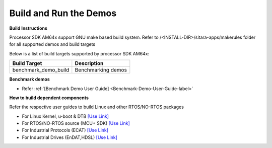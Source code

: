 Build and Run the Demos
======================================

**Build Instructions**

Processor SDK AM64x support GNU make based build system. Refer to
/<INSTALL-DIR>/sitara-apps/makerules folder for all supported demos and build targets

Below is a list of build targets supported by processor SDK AM64x:

+-----------------------+-----------------------------------------------------------------------+
| **Build Target**      |   **Description**                                                     |
+-----------------------+-----------------------------------------------------------------------+
| benchmark_demo_build  | Benchmarking demos                                                    |
+-----------------------+-----------------------------------------------------------------------+


**Benchmark demos**

-  Refer :ref:`[Benchmark Demo User Guide] <Benchmark-Demo-User-Guide-label>`



**How to build dependent components**

Refer the respective user guides to build Linux and other RTOS/NO-RTOS packages

-  For Linux Kernel, u-boot & DTB     `[Use Link] <../index_Linux.html>`__
-  For RTOS/NO-RTOS source (MCU+ SDK) `[Use Link] <http://software-dl.ti.com/mcu-plus-sdk/esd/AM64X/latest/exports/docs/api_guide_am64x/index.html>`__
-  For Industrial Protocols (ECAT)    `[Use Link] <http://software-dl.ti.com/mcu-plus-sdk/esd/AM64X/latest/exports/docs/api_guide_am64x/INDUSTRIAL_PROTOCOLS.html>`__
-  For Industrial Drives (EnDAT,HDSL) `[Use Link] <http://software-dl.ti.com/mcu-plus-sdk/esd/AM64X/latest/exports/docs/api_guide_am64x/EXAMPLES_MOTORCONTROL.html>`__



